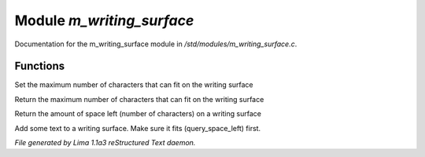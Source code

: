 Module *m_writing_surface*
***************************

Documentation for the m_writing_surface module in */std/modules/m_writing_surface.c*.

Functions
=========
.. c:function:: void set_space(int max)

Set the maximum number of characters that can fit on the writing surface


.. c:function:: int query_space()

Return the maximum number of characters that can fit on the writing surface


.. c:function:: int query_space_left()

Return the amount of space left (number of characters) on a writing surface


.. c:function:: void add_text(string str)

Add some text to a writing surface.  Make sure it fits (query_space_left)
first.



*File generated by Lima 1.1a3 reStructured Text daemon.*
